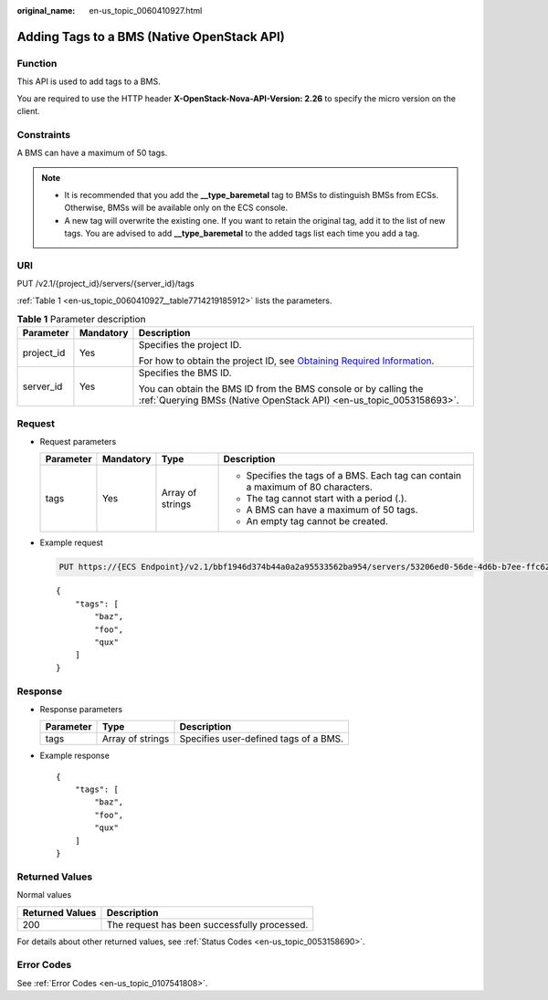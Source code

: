 :original_name: en-us_topic_0060410927.html

.. _en-us_topic_0060410927:

Adding Tags to a BMS (Native OpenStack API)
===========================================

Function
--------

This API is used to add tags to a BMS.

You are required to use the HTTP header **X-OpenStack-Nova-API-Version: 2.26** to specify the micro version on the client.

Constraints
-----------

A BMS can have a maximum of 50 tags.

.. note::

   -  It is recommended that you add the **\__type_baremetal** tag to BMSs to distinguish BMSs from ECSs. Otherwise, BMSs will be available only on the ECS console.
   -  A new tag will overwrite the existing one. If you want to retain the original tag, add it to the list of new tags. You are advised to add **\__type_baremetal** to the added tags list each time you add a tag.

URI
---

PUT /v2.1/{project_id}/servers/{server_id}/tags

:ref:`Table 1 <en-us_topic_0060410927__table7714219185912>` lists the parameters.

.. _en-us_topic_0060410927__table7714219185912:

.. table:: **Table 1** Parameter description

   +-----------------------+-----------------------+-------------------------------------------------------------------------------------------------------------------------------------------------------+
   | Parameter             | Mandatory             | Description                                                                                                                                           |
   +=======================+=======================+=======================================================================================================================================================+
   | project_id            | Yes                   | Specifies the project ID.                                                                                                                             |
   |                       |                       |                                                                                                                                                       |
   |                       |                       | For how to obtain the project ID, see `Obtaining Required Information <https://docs.otc.t-systems.com/en-us/api/apiug/apig-en-api-180328009.html>`__. |
   +-----------------------+-----------------------+-------------------------------------------------------------------------------------------------------------------------------------------------------+
   | server_id             | Yes                   | Specifies the BMS ID.                                                                                                                                 |
   |                       |                       |                                                                                                                                                       |
   |                       |                       | You can obtain the BMS ID from the BMS console or by calling the :ref:`Querying BMSs (Native OpenStack API) <en-us_topic_0053158693>`.                |
   +-----------------------+-----------------------+-------------------------------------------------------------------------------------------------------------------------------------------------------+

Request
-------

-  Request parameters

   +-----------------+-----------------+------------------+----------------------------------------------------------------------------------+
   | Parameter       | Mandatory       | Type             | Description                                                                      |
   +=================+=================+==================+==================================================================================+
   | tags            | Yes             | Array of strings | -  Specifies the tags of a BMS. Each tag can contain a maximum of 80 characters. |
   |                 |                 |                  | -  The tag cannot start with a period (.).                                       |
   |                 |                 |                  | -  A BMS can have a maximum of 50 tags.                                          |
   |                 |                 |                  | -  An empty tag cannot be created.                                               |
   +-----------------+-----------------+------------------+----------------------------------------------------------------------------------+

-  Example request

   .. code-block:: text

      PUT https://{ECS Endpoint}/v2.1/bbf1946d374b44a0a2a95533562ba954/servers/53206ed0-56de-4d6b-b7ee-ffc62ca26f43/tags

   ::

      {
          "tags": [
              "baz",
              "foo",
              "qux"
          ]
      }

Response
--------

-  Response parameters

   ========= ================ =====================================
   Parameter Type             Description
   ========= ================ =====================================
   tags      Array of strings Specifies user-defined tags of a BMS.
   ========= ================ =====================================

-  Example response

   ::

      {
          "tags": [
              "baz",
              "foo",
              "qux"
          ]
      }

Returned Values
---------------

Normal values

=============== ============================================
Returned Values Description
=============== ============================================
200             The request has been successfully processed.
=============== ============================================

For details about other returned values, see :ref:`Status Codes <en-us_topic_0053158690>`.

Error Codes
-----------

See :ref:`Error Codes <en-us_topic_0107541808>`.
